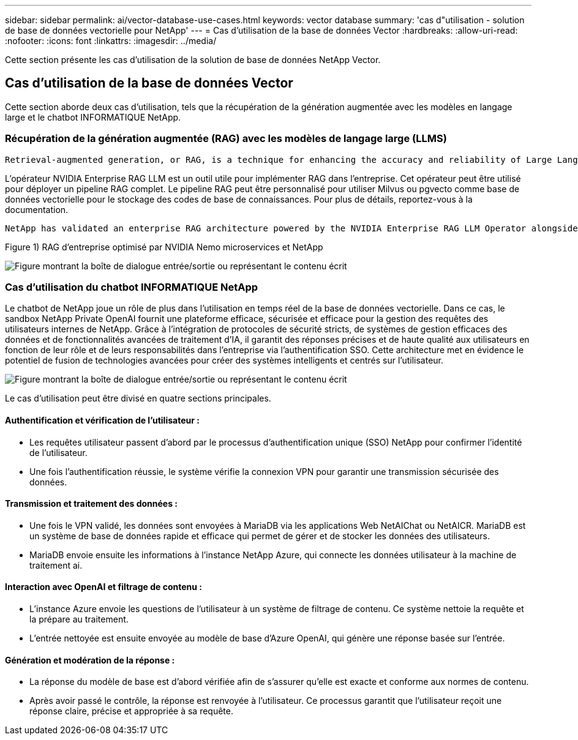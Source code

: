 ---
sidebar: sidebar 
permalink: ai/vector-database-use-cases.html 
keywords: vector database 
summary: 'cas d"utilisation - solution de base de données vectorielle pour NetApp' 
---
= Cas d'utilisation de la base de données Vector
:hardbreaks:
:allow-uri-read: 
:nofooter: 
:icons: font
:linkattrs: 
:imagesdir: ../media/


[role="lead"]
Cette section présente les cas d'utilisation de la solution de base de données NetApp Vector.



== Cas d'utilisation de la base de données Vector

Cette section aborde deux cas d'utilisation, tels que la récupération de la génération augmentée avec les modèles en langage large et le chatbot INFORMATIQUE NetApp.



=== Récupération de la génération augmentée (RAG) avec les modèles de langage large (LLMS)

....
Retrieval-augmented generation, or RAG, is a technique for enhancing the accuracy and reliability of Large Language Models, or LLMs, by augmenting prompts with facts fetched from external sources. In a traditional RAG deployment, vector embeddings are generated from an existing dataset and then stored in a vector database, often referred to as a knowledgebase. Whenever a user submits a prompt to the LLM, a vector embedding representation of the prompt is generated, and the vector database is searched using that embedding as the search query. This search operation returns similar vectors from the knowledgebase, which are then fed to the LLM as context alongside the original user prompt. In this way, an LLM can be augmented with additional information that was not part of its original training dataset.
....
L'opérateur NVIDIA Enterprise RAG LLM est un outil utile pour implémenter RAG dans l'entreprise. Cet opérateur peut être utilisé pour déployer un pipeline RAG complet. Le pipeline RAG peut être personnalisé pour utiliser Milvus ou pgvecto comme base de données vectorielle pour le stockage des codes de base de connaissances. Pour plus de détails, reportez-vous à la documentation.

....
NetApp has validated an enterprise RAG architecture powered by the NVIDIA Enterprise RAG LLM Operator alongside NetApp storage. Refer to our blog post for more information and to see a demo. Figure 1 provides an overview of this architecture.
....
Figure 1) RAG d'entreprise optimisé par NVIDIA Nemo microservices et NetApp

image:RAG_nvidia_nemo.png["Figure montrant la boîte de dialogue entrée/sortie ou représentant le contenu écrit"]



=== Cas d'utilisation du chatbot INFORMATIQUE NetApp

Le chatbot de NetApp joue un rôle de plus dans l'utilisation en temps réel de la base de données vectorielle. Dans ce cas, le sandbox NetApp Private OpenAI fournit une plateforme efficace, sécurisée et efficace pour la gestion des requêtes des utilisateurs internes de NetApp. Grâce à l'intégration de protocoles de sécurité stricts, de systèmes de gestion efficaces des données et de fonctionnalités avancées de traitement d'IA, il garantit des réponses précises et de haute qualité aux utilisateurs en fonction de leur rôle et de leurs responsabilités dans l'entreprise via l'authentification SSO. Cette architecture met en évidence le potentiel de fusion de technologies avancées pour créer des systèmes intelligents et centrés sur l'utilisateur.

image:netapp_chatbot.png["Figure montrant la boîte de dialogue entrée/sortie ou représentant le contenu écrit"]

Le cas d'utilisation peut être divisé en quatre sections principales.



==== Authentification et vérification de l'utilisateur :

* Les requêtes utilisateur passent d'abord par le processus d'authentification unique (SSO) NetApp pour confirmer l'identité de l'utilisateur.
* Une fois l'authentification réussie, le système vérifie la connexion VPN pour garantir une transmission sécurisée des données.




==== Transmission et traitement des données :

* Une fois le VPN validé, les données sont envoyées à MariaDB via les applications Web NetAIChat ou NetAICR. MariaDB est un système de base de données rapide et efficace qui permet de gérer et de stocker les données des utilisateurs.
* MariaDB envoie ensuite les informations à l'instance NetApp Azure, qui connecte les données utilisateur à la machine de traitement ai.




==== Interaction avec OpenAI et filtrage de contenu :

* L'instance Azure envoie les questions de l'utilisateur à un système de filtrage de contenu. Ce système nettoie la requête et la prépare au traitement.
* L'entrée nettoyée est ensuite envoyée au modèle de base d'Azure OpenAI, qui génère une réponse basée sur l'entrée.




==== Génération et modération de la réponse :

* La réponse du modèle de base est d'abord vérifiée afin de s'assurer qu'elle est exacte et conforme aux normes de contenu.
* Après avoir passé le contrôle, la réponse est renvoyée à l'utilisateur. Ce processus garantit que l'utilisateur reçoit une réponse claire, précise et appropriée à sa requête.

